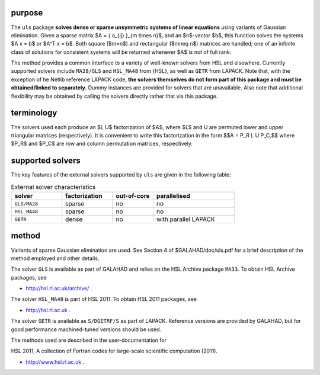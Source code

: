 purpose
-------

The ``uls`` package 
**solves dense or sparse unsymmetric systems of linear equations**
using variants of Gaussian elimination.
Given a sparse matrix $A = \{ a_{ij} \}_{m \times n}$, and an
$n$-vector $b$, this function solves the systems $A x = b$ or $A^T x = b$.
Both square ($m=n$) and rectangular ($m\neq n$)  matrices are handled; 
one of an infinite class of  solutions for consistent systems will be returned
whenever $A$ is not of full rank.

The method provides a common interface to a variety of well-known
solvers from HSL and elsewhere. Currently supported solvers include
``MA28/GLS`` and ``HSL_MA48`` from {HSL},
as well as ``GETR`` from LAPACK.
Note that, with the exception of he Netlib reference LAPACK code,
**the solvers themselves do not form part of this package and
must be obtained/linked to separately.**
Dummy instances are provided for solvers that are unavailable.
Also note that additional flexibility may be obtained by calling the
solvers directly rather that via this package.

terminology
-----------

The solvers used each produce an $L U$ factorization of
$A$, where $L$ and U are permuted
lower and upper triangular matrices (respectively).
It is convenient to write this factorization in the form
$$A = P_R L U P_C,$$
where $P_R$ and $P_C$ are row and column permutation matrices, respectively.

supported solvers
-----------------

The key features of the external solvers supported by ``uls`` are
given in the following table:

.. list-table:: External solver characteristics
   :widths: 50 50 40 80
   :header-rows: 1

   * - solver 
     - factorization 
     - out-of-core 
     - parallelised
   * - ``GLS/MA28`` 
     - sparse
     - no 
     - no
   * - ``HSL_MA48`` 
     - sparse
     - no 
     - no
   * - ``GETR`` 
     - dense
     - no 
     - with parallel LAPACK

method
------

Variants of sparse Gaussian elimination are used.
See Section 4 of $GALAHAD/doc/uls.pdf for a brief description of the
method employed and other details.

The solver ``GLS`` is available as part of GALAHAD and relies on
the HSL Archive package ``MA33``. To obtain HSL Archive packages, see

- http://hsl.rl.ac.uk/archive/ .

The solver ``HSL_MA48`` is part of HSL 2011.
To obtain HSL 2011 packages, see

- http://hsl.rl.ac.uk .

The solver ``GETR`` is available as ``S/DGETRF/S``
as part of LAPACK. Reference versions
are provided by GALAHAD, but for good performance
machined-tuned versions should be used.

The methods used are described in the user-documentation for

HSL 2011, A collection of Fortran codes for large-scale scientific computation (2011). 

- http://www.hsl.rl.ac.uk .
